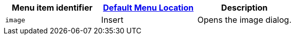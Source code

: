 |===
| Menu item identifier | link:{{site.baseurl}}/configure/editor-appearance/#examplethetinymcedefaultmenuitems[Default Menu Location] | Description

| `image`
| Insert
| Opens the image dialog.
|===

